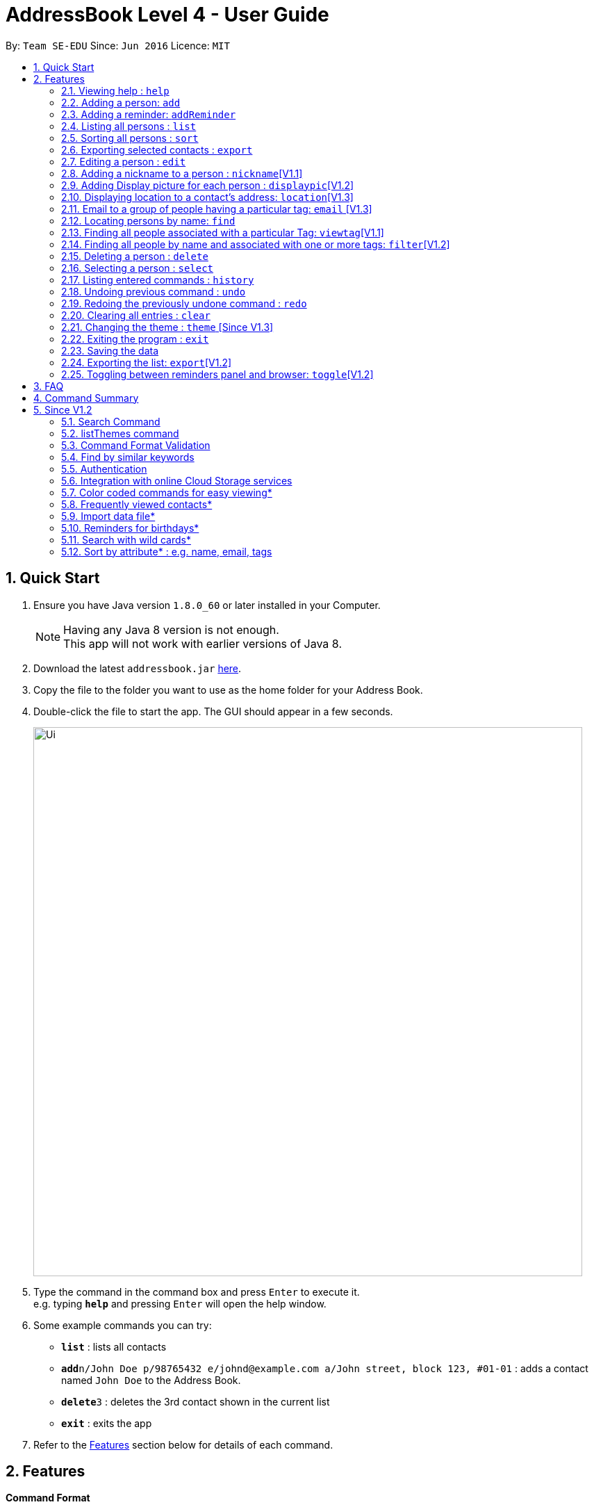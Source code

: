 = AddressBook Level 4 - User Guide
:toc:
:toc-title:
:toc-placement: preamble
:sectnums:
:imagesDir: images
:stylesDir: stylesheets
:experimental:
ifdef::env-github[]
:tip-caption: :bulb:
:note-caption: :information_source:
endif::[]
:repoURL: https://github.com/se-edu/addressbook-level4

By: `Team SE-EDU`      Since: `Jun 2016`      Licence: `MIT`

== Quick Start

.  Ensure you have Java version `1.8.0_60` or later installed in your Computer.
+
[NOTE]
Having any Java 8 version is not enough. +
This app will not work with earlier versions of Java 8.
+
.  Download the latest `addressbook.jar` link:{repoURL}/releases[here].
.  Copy the file to the folder you want to use as the home folder for your Address Book.
.  Double-click the file to start the app. The GUI should appear in a few seconds.
+
image::Ui.png[width="790"]
+
.  Type the command in the command box and press kbd:[Enter] to execute it. +
e.g. typing *`help`* and pressing kbd:[Enter] will open the help window.
.  Some example commands you can try:

* *`list`* : lists all contacts
* **`add`**`n/John Doe p/98765432 e/johnd@example.com a/John street, block 123, #01-01` : adds a contact named `John Doe` to the Address Book.
* **`delete`**`3` : deletes the 3rd contact shown in the current list
* *`exit`* : exits the app

.  Refer to the link:#features[Features] section below for details of each command.

== Features

====
*Command Format*

* Words in `UPPER_CASE` are the parameters to be supplied by the user e.g. in `add n/NAME`, `NAME` is a parameter which can be used as `add n/John Doe`.
* Items in square brackets are optional e.g `n/NAME [t/TAG]` can be used as `n/John Doe t/friend` or as `n/John Doe`.
* Items with `…`​ after them can be used multiple times including zero times e.g. `[t/TAG]...` can be used as `{nbsp}` (i.e. 0 times), `t/friend`, `t/friend t/family` etc.
* Parameters can be in any order e.g. if the command specifies `n/NAME p/PHONE_NUMBER`, `p/PHONE_NUMBER n/NAME` is also acceptable.
====

=== Viewing help : `help`

Format: `help`

=== Adding a person: `add`

Adds a person to the address book +
Format: `add n/NAME p/PHONE_NUMBER e/EMAIL a/ADDRESS [b/BIRTHDAY] [t/TAG]...`

[TIP]
A person can have no birthday entry, or at most 1
A person can have any number of tags (including 0)

Examples:

* `add n/John Doe p/98765432 e/johnd@example.com a/John street, block 123, #01-01`
* `add n/Betsy Crowe t/friend e/betsycrowe@example.com a/Newgate Prison p/1234567 b/21/10/1995 t/criminal`

=== Adding a reminder: `addReminder`

Adds a reminder to iContacts. +
Format: `addReminder rd/REMINDER d/DATE ti/TIME`

****
* All three parameters REMINDER, DATE and TIME must be filled. +
* The order of the parameters cannot be changed. +
* DATE must be in the format dd/mm/yyyy, dd.mm.yyyy or dd-mm-yyyy. +
* TIME must be in 24-hr format. Example: 0800, 1600, 2359. +
* REMINDER can be of any value, as long as it is not empty.
****

Examples:

* `addReminder rd/Dinner with family d/25/12/2017 ti/1800`
* `addReminder rd/CS2105 Assignment d/26/10/2017 ti/2359`

=== Listing all persons : `list`

Shows a list of all persons in the address book. +
Format: `list`

=== Sorting all persons : `sort`

Sorts and shows a list of all persons in the address book alphabetically. +
Format: `sort`

=== Exporting selected contacts : `export`

Exports selected contacts in iContacts. +
Format: `export [r/RANGE] [p/PATH]`

****
* Exports the person/s at the specified `RANGE` to a specified `PATH`.
* The range refers to any index number shown in the most recent listing.
* The range *must be a positive integer and must not be larger than the last index of the list* 1, 2, 3, 4-7, ...
* The path *must include the file name without the file extension* c:\exports\classmates
****

Examples:

* `list` +
`export r/all p/c:\exports\classmates` +
Exports all the contacts to the file *classmates.xml* in path *c:\exports*.

`export r/1-4 p/c:\exports\classmates` +
Exports the contacts from index 1 to index 4 to the file *classmates.xml* in path *c:\exports*.

`export r/1-4,6,8 p/c:\exports\classmates` +
Exports the contacts at index 1 to index 4 with index 6 and index 8 to the file *classmates.xml* in path *c:\exports*.

=== Editing a person : `edit`

Edits an existing person in the address book. +
Format: `edit INDEX [n/NAME] [p/PHONE] [e/EMAIL] [a/ADDRESS] [b/BIRTHDAY] [t/TAG]...`

****
* Edits the person at the specified `INDEX`. The index refers to the index number shown in the last person listing. The index *must be a positive integer* 1, 2, 3, ...
* At least one of the optional fields must be provided.
* Existing values will be updated to the input values.
* When editing tags, the existing tags of the person will be removed i.e adding of tags is not cumulative.
* You can remove all the person's tags by typing `t/` without specifying any tags after it.
* You can remove a person's birthday entry by typing `b/` without specifying a birthday after it.
****

Examples:

* `edit 1 p/91234567 e/johndoe@example.com` +
Edits the phone number and email address of the 1st person to be `91234567` and `johndoe@example.com` respectively.
* `edit 2 n/Betsy Crower t/` +
Edits the name of the 2nd person to be `Betsy Crower` and clears all existing tags.
* `edit 3 b/` +
Clear the birthday of the 3rd person.

// tag::nickname[]
=== Adding a nickname to a person : `nickname`[V1.1]

Adds a nickname to an existing person in the address book. +
Format: `nickname INDEX [NICKNAME]`

****
* Adds a nickname to the person at the specified `INDEX`. The index refers to the index number shown in the last person listing. The index *must be a positive integer* 1, 2, 3, ...
* Existing values will be updated to the input values.
* You can remove the person's nickname without specifying anything after the `INDEX`.
****

Examples:

* `nickname 1 Eddie` +
Adds a nickname `Eddie` to the 1st person.
* `nickname 1` +
Removes the nickname from the the 1st person.
// end::nickname[]

=== Adding Display picture for each person : `displaypic`[V1.2]

Adds a Display Picture to an existing person in the address book. +
Format: `displaypic INDEX PATHOFIMAGE`

****
* The picture at the path address will be added to the person at the specified `INDEX` of current list
* The person can have either 0 or 1 display picture
* Existing picture will be updated to with the new input path
* Picture can be removed by leaving the PATHOFIMAGE empty
* The image should be on the local computer and the PATHOFIMAGE must be valid
****

Examples:

* `displaypic 1 C:\Users\Admin\Desktop\Sem 3 Mods\CS2103T\mypic.jpg`
Adds the `mypic.jpg` at the given path to the person at `INDEX` 1 as his display picture
* `displaypic 2 `
Removes the existing display picture for the person at `INDEX` 2

image::displaypic.png[width="790"]

=== Displaying location to a contact's address: `location`[V1.3]

Uses Google Maps to show location of the address of the selected `INDEX`
Format: location INDEX

****
* The location is shown in browser panel using Google Maps
* The current location is the location of device from where the command is executed
* The command is only valid for INDEX which have an valid address
****

Examples:

* `location 2`
Returns location of the address of person at `INDEX` 2

image::directon.PNG[width="790"]


=== Email to a group of people having a particular tag: `email` [V1.3]

Opens up the link to send email to all people of having a particular tag
Format: email s/SERVICE to/KEYWORD sub/SUBJECT b/BODY

****
* The `KEYWORD` should be a tag which has atleast 1 person associated with it
* The `SERVICE` supported are only `gmail` and `outlook`
* The `SUBJECT` and `BODY` prefix are optional and can be not mentioned
* The email drafting will open up in the default browser of your local device
* The command will add all people with the `KEYWORD` tag as the recepeints, subject as `SUBJECT` and body as `BODY`
****

Examples:

* `email s/gmail to/cs2103 sub/Meeting body/Morning 10 am `
Allows to send email after drafting message to everyone with the tag `cs2103` in the default browser

//image::email.PNG[width="790"]


=== Locating persons by name: `find`

Finds persons whose names or nicknames contain any of the given keywords. +
Format: `find KEYWORD [MORE_KEYWORDS]`

****
* The search is case insensitive. e.g `hans` will match `Hans`
* The order of the keywords does not matter. e.g. `Hans Bo` will match `Bo Hans`
* Only the name and nickname is searched.
* Only full words will be matched e.g. `Han` will not match `Hans`
* Persons matching at least one keyword will be returned (i.e. `OR` search). e.g. `Hans Bo` will return `Hans Gruber`, `Bo Yang`
****

Examples:

* `find John` +
Returns `john` and `John Doe`
* `find Betsy Tim John` +
Returns any person having names `Betsy`, `Tim`, or `John`


=== Finding all people associated with a particular Tag: `viewtag`[V1.1]

Finds all people who have the tag given in the keyword. +
Format: `viewtag KEYWORD`

****
* The search is case insensitive. e.g `friends` tag matches with `Friends`
* There should only be exactly 1 keyword
* Only tags of people are searched
* The entire keyword should match with the tag
* Even if one of the many tags of a person exactly matches the keywords, the person will be listed. e.g `Betty` having `friends` and `classmate` will be matched with keyword `friend`
****

Examples:

* `viewtag cs2103` +
Returns all people who have the tag `cs2103` associated with them
* `viewtag friends` +
Returns `Alex` and `Bernice1 as they are having the tag `friends`

image::viewtag.PNG[width="790"]

// tag::filter[]
=== Finding all people by name and associated with one or more tags: `filter`[V1.2]

Finds persons whose names and/or tag(s) contain any of the given keywords. +
Format: `filter [n/NAME] [t/TAG]`

****
* To search by name, type the keywords after the `n/`.
* To search by tag, type the keywords after the `t/`.
* The search is case insensitive. e.g `hans` will match `Hans`
* Only full words will be matched e.g. `Han` will not match `Hans`
* Persons matching at least one keyword will be returned (i.e. `OR` search). e.g. `Hans Bo` will return `Hans Gruber`, `Bo Yang`
****

Examples:

* `filter n/John` +
Returns `john` and `John Doe`
* `filter n/Betsy Tim John` +
Returns any person having names `Betsy`, `Tim`, or `John`
* `filter t/friends` +
Returns any person with the tag `friends`.
* `filter t/friends colleagues` +
Returns any person with the tag `friends` and `colleagues`.
* `filter n/John t/friends` +
Returns any person having the name `John` and with the tag `friends`.
// end::filter[]

=== Deleting a person : `delete`

Deletes the specified person from the address book. +
Format: `delete INDEX`

****
* Deletes the person at the specified `INDEX`.
* The index refers to the index number shown in the most recent listing.
* The index *must be a positive integer* 1, 2, 3, ...
****

Examples:

* `list` +
`delete 2` +
Deletes the 2nd person in the address book.
* `find Betsy` +
`delete 1` +
Deletes the 1st person in the results of the `find` command.

=== Selecting a person : `select`

Selects the person identified by the index number used in the last person listing. +
Format: `select INDEX`

****
* Selects the person and loads the Google search page the person at the specified `INDEX`.
* The index refers to the index number shown in the most recent listing.
* The index *must be a positive integer* `1, 2, 3, ...`
****

Examples:

* `list` +
`select 2` +
Selects the 2nd person in the address book.
* `find Betsy` +
`select 1` +
Selects the 1st person in the results of the `find` command.

=== Listing entered commands : `history`

Lists all the commands that you have entered in reverse chronological order. +
Format: `history`

[NOTE]
====
Pressing the kbd:[&uarr;] and kbd:[&darr;] arrows will display the previous and next input respectively in the command box.
====

// tag::undoredo[]
=== Undoing previous command : `undo`

Restores the address book to the state before the previous _undoable_ command was executed. +
Format: `undo`

[NOTE]
====
Undoable commands: those commands that modify the address book's content (`add`, `delete`, `edit`, `clear` and `nickname`).
====

Examples:

* `delete 1` +
`list` +
`undo` (reverses the `delete 1` command) +

* `select 1` +
`list` +
`undo` +
The `undo` command fails as there are no undoable commands executed previously.

* `delete 1` +
`clear` +
`undo` (reverses the `clear` command) +
`undo` (reverses the `delete 1` command) +

=== Redoing the previously undone command : `redo`

Reverses the most recent `undo` command. +
Format: `redo`

Examples:

* `delete 1` +
`undo` (reverses the `delete 1` command) +
`redo` (reapplies the `delete 1` command) +

* `delete 1` +
`redo` +
The `redo` command fails as there are no `undo` commands executed previously.

* `delete 1` +
`clear` +
`undo` (reverses the `clear` command) +
`undo` (reverses the `delete 1` command) +
`redo` (reapplies the `delete 1` command) +
`redo` (reapplies the `clear` command) +
// end::undoredo[]

=== Clearing all entries : `clear`

Clears all entries from the address book. +
Format: `clear`

// tag::theme[]
=== Changing the theme : `theme` [Since V1.3]

Changes the theme of the address book to a specific theme. +
Format: `theme THEME`

****
* The search is case insensitive. e.g `dark` will match `Dark`.
* Only full theme names will be matched e.g. `dark` will not match `dar`.
****

Examples:

* `theme sky` +
Changes the theme to `sky`.

image::themeDisplay.png[width="790"]
// end::theme[]

=== Exiting the program : `exit`

Exits the program. +
Format: `exit`

=== Saving the data

Address book data are saved in the hard disk automatically after any command that changes the data. +
There is no need to save manually.

=== Exporting the list: `export`[V1.2]

Exports the last displayed list to a specified location. +
Format: `export [SAVE LOCATION]NAME`

****
* Exports the last displayed list as `NAME.xml` to a specified `SAVE LOCATION`.
* If `SAVE LOCATION` is omitted, the list will be saved at a default folder "data".
****

Examples:

* `export newData/newList` +
Exports the last displayed list to `newData` folder as `newList.xml`.
* `export newList` +
Saves the last displayed list to the default location as `newList.xml`.

=== Toggling between reminders panel and browser: `toggle`[V1.2]

Toggle between the reminders panel (Refer to Figure 1) and the browser (Refer to Figure 2) as needed. +
The reminders panel would display birthday reminders for contacts having birthday in the current month and
also reminders (coming in further milestones) that users can set for themselves. The birthday reminders and reminders are
displayed chronologically. +
Format: `toggle`

****
* Application would display the reminders panel at start up.
* Executing the `select` command would always bring the browser to the front.
* Toggling to the browser without first executing a `select` command would display a default background (Refer to Figure 3).
****


image::RemindersPanel.png[width="790"]
_Figure 1 : The reminders panel._

image::BrowserPanel.png[width="790"]
_Figure 2 : The browser panel._

image::DefaultBackground.png[width="790"]
_Figure 3 : The default panel._

== FAQ

*Q*: How do I transfer my data to another Computer? +
*A*: Install the app in the other computer and overwrite the empty data file it creates with the file that contains the data of your previous Address Book folder.

== Command Summary

* *Add* `add n/NAME p/PHONE_NUMBER e/EMAIL a/ADDRESS [b/BIRTHDAY] [t/TAG]...` +
e.g. `add n/James Ho p/22224444 e/jamesho@example.com a/123, Clementi Rd, 1234665 b/21/10/1995 t/friend t/colleague`
* *Add Reminders* : `addReminder rd/REMINDER d/DATE ti/TIME` +
e.g. `addReminder rd/Dinner with family d/25/12/2017 ti/1800`
* *Clear* : `clear`
* *Delete* : `delete INDEX` +
e.g. `delete 3`
* *Edit* : `edit INDEX [n/NAME] [p/PHONE_NUMBER] [e/EMAIL] [a/ADDRESS] [b/BIRTHDAY] [t/TAG]...` +
e.g. `edit 2 n/James Lee e/jameslee@example.com`
* *Nickname* : `edit INDEX [NICKNAME]` +
e.g. `add 1 Jamie`
* *Find* : `find KEYWORD [MORE_KEYWORDS]` +
e.g. `find James Jake`
* *ViewTag* : `viewtag KEYWORD` +
e.g. `viewtag enemy`
* *Display Picture* : `displaypic INDEX PATHOFIMAGE` +
e.g. `displaypic 2 C:\Users\Admin\Desktop\Sem 3 Mods\CS2103T\mypic.jpg`
* *Filter* : `filter [n/NAME] [t/TAG]` +
e.g. `filter n/John t/friends`
* *List* : `list`
* *Sort* : `sort`
* *Help* : `help`
* *Select* : `select INDEX` +
e.g.`select 2`
* *History* : `history`
* *Undo* : `undo`
* *Redo* : `redo`
* *Toggle* : `toggle`
* *Theme* : `theme THEME` +
e.g. `theme sky`


== Since V1.2

=== Search Command +
Users will be able to search for persons fulfilling *all* keywords provided by the users. +
This allow a more focused and efficient search for users. +
Format: `search KEYWORD [MORE KEYWORDS]` +
`KEYWORD` is either `n/PHONE` or `t/TAG`

****
* The search is case insensitive. e.g `hans` will match `Hans`.
* The order of the keywords does not matter. e.g. `Hans Bo` will match `Bo Hans`.
* Both name and tags are searched.
* Only full words and tags will be matched e.g. `Han` will not match `Hans`, `volleyball` will not match `vball`.
* Persons matching *all* the keywords will be returned.
****

Examples:

* `search n/Dickson t/volleyball` +
Returns all persons with name matching `Dickson` (case-insensitive) *and* tag matching `volleyball` (case-insensitive).
* `search t/friend t/NUS t/Computing` +
Returns all persons having tags `friend`, `NUS`, and `Computing` (all case-insensitive).

=== listThemes command +
Users will be able to switch to different color themes. They will be able to choose from a list of themes. +
This allows users to better customise their address book.

==== listTheme +
Format: `listTheme` +
A window will pop up displaying the list of available themes. Users need only take note of the theme name of the theme they are interested in for the next step.

=== Command Format Validation +
The text field where users type commands into would be outlined with colors. +

* if the outline is green, it means that the format of the command currently in the text field is valid. +
* if the outline is orange, it means that the format of command currently in the text field is not wrong, but is incomplete. +
* if the outline is red, it means the the format of the command currently in the text field is wrong, and needs to be changed. +

This allows users to be able to check for the format of the command they are typing, and rectify as soon as there is an error.

=== Find by similar keywords +
Users would be able to obtain a list of contacts by entering similar keywords that is not identical. +
This is an enhancement to the existing `find` command, so format of command would remain the same. +

Examples:

* `find john` +
Returns `john` and `John Doe` and `Jon` +
* `find delylah justin`
One possible list of contacts returned might be `delilah`, `justinn` and `Justin Lim`.

=== Authentication +
Users would be required to provide authentication to access the application. This is so as to ensure the privacy of the contact information within the application. +
Users would be prompted to sign up when they use the application for the first time. +
To change the password, users need only type the command `reset`. Users would then be prompted for the new password.

=== Integration with online Cloud Storage services +
Users would be able to store and synchronize their contacts in the application within popular Cloud Storage services such as Google Drive. +
Users would be required to provide authentication for the Cloud Storage services of their choice, and then any changes to the contacts of the application
would be synchronized with the copy within the Cloud service. +
This way, users would have a backup copy of their contacts. Users would also be able to access their contacts from other devices, bringing about portability.



=== Color coded commands for easy viewing*
=== Frequently viewed contacts*
=== Import data file*
=== Reminders for birthdays*
=== Search with wild cards*
=== Sort by attribute* : e.g. name, email, tags
